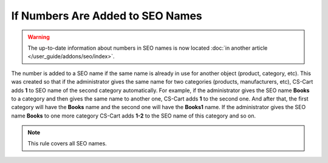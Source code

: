 *********************************
If Numbers Are Added to SEO Names
*********************************

.. warning::

    The up-to-date information about numbers in SEO names is now located :doc:`in another article </user_guide/addons/seo/index>`.

The number is added to a SEO name if the same name is already in use for another object (product, category, etc). This was created so that if the administrator gives the same name for two categories (products, manufacturers, etc), CS-Cart adds **1** to SEO name of the second category automatically. For example, if the administrator gives the SEO name **Books** to a category аnd then gives the same name to another one, CS-Cart adds **1** to the second one. And after that, the first category will have the **Books** name and the second one will have the **Books1** name. If the administrator gives the SEO name **Books** to one more category CS-Cart adds **1-2** to the SEO name of this category and so on.

.. note ::

	This rule covers all SEO names.
